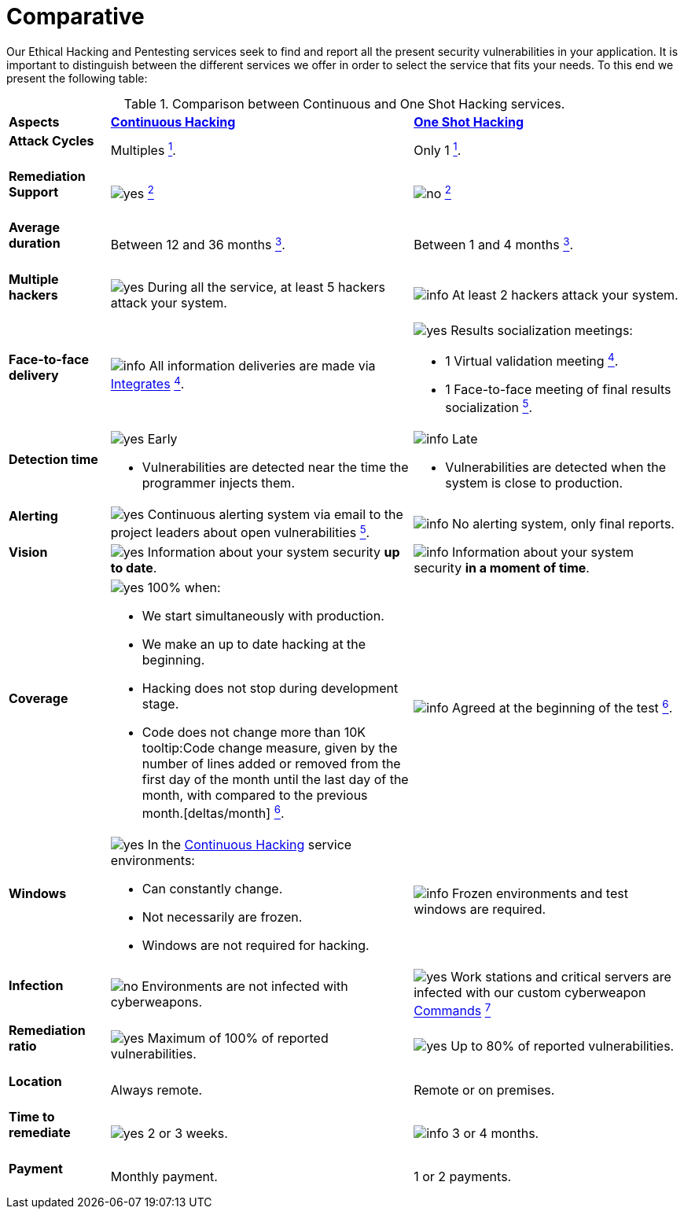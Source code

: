 :slug: services/comparative/
:category: services
:description: Our Ethical Hacking and Pentesting services seek to find and report all the present security vulnerabilities in your application. It is important to distinguish between the different services we offer in order to select the service that fits your needs.
:keywords: Fluid Attacks, Ethical Hacking, Comparison, One Shot Hacking, Continuous Hacking, Pentesting.
:translate: servicios/comparativo/
:yes: image:../../images/icons/yes.png[yes]
:no: image:../../images/icons/no.png[no]
:info: image:../../images/icons/info.png[info]

= Comparative

{description} To this end we present the following table:

.Comparison between Continuous and One Shot Hacking services.
[role="tb-row"]
[cols="15,45,40"]
|====
| *Aspects*
| link:../continuous-hacking/[*Continuous Hacking*]
| link:../one-shot-hacking/[*One Shot Hacking*]

a|==== Attack Cycles
| Multiples link:../continuous-hacking/#remediation-validation[^1^].
| Only +1+ link:../one-shot-hacking/#remediation-validation[^1^].

a|==== Remediation Support
| {yes} link:../continuous-hacking/#remediation-support[^2^]
| {no} link:../one-shot-hacking/#remediation[^2^]

a|==== Average duration
| Between +12+ and +36+ months link:../continuous-hacking/#duration[^3^].
| Between +1+ and +4+ months link:../one-shot-hacking/#specific-length[^3^].

a|==== Multiple hackers
|{yes} During all the service, at least +5+ hackers attack your system.
|{info} At least +2+ hackers attack your system.

a|==== Face-to-face delivery
|{info} All information deliveries are made via
[button]#link:../../products/integrates/[Integrates]#
link:../continuous-hacking/#direct-and-agile-communication[^4^].
a|{yes} Results socialization meetings:

* +1+ Virtual validation meeting link:../one-shot-hacking/#report-validation-meeting[^4^].
* +1+ Face-to-face meeting of final results socialization link:../one-shot-hacking/#report-presentation-meeting[^5^].

a|==== Detection time
a|{yes} Early

* Vulnerabilities are detected near the time the programmer injects them.

a|{info} Late

* Vulnerabilities are detected when the system is close to production.

a|==== Alerting

|{yes} Continuous alerting system via email
to the project leaders about open vulnerabilities
link:../continuous-hacking/#follow-up-using-integrates[^5^].
|{info} No alerting system, only final reports.

a|==== Vision
|{yes} Information about your system security *up to date*.
|{info} Information about your system security *in a moment of time*.

a|==== Coverage
a|{yes} 100% when:

* We start simultaneously with production.
* We make an up to date hacking at the beginning.
* Hacking does not stop during development stage.
* Code does not change more than 10K
tooltip:Code change measure, given by the number of lines added or removed from the first day of the month until the last day of the month, with compared to the previous month.[deltas/month]
link:../continuous-hacking/#coverage[^6^].

a|{info} Agreed at the beginning of the test
link:../one-shot-hacking/#coverage[^6^].

a|==== Windows
a|{yes} In the
[button]#link:../../services/continuous-hacking/[Continuous Hacking]#
service environments:

* Can constantly change.
* Not necessarily are frozen.
* Windows are not required for hacking.

| {info} Frozen environments and test windows are required.

a|==== Infection
| {no} Environments are not infected with cyberweapons.
| {yes} Work stations and critical servers
are infected with our custom cyberweapon
[button]#link:../../products/commands/[Commands]#
link:../one-shot-hacking/#infection[^7^]

a|==== Remediation ratio
| {yes} Maximum of +100%+ of reported vulnerabilities.
| {yes} Up to +80%+ of reported vulnerabilities.

a|==== Location
| Always remote.
| Remote or on premises.

a|==== Time to remediate
| {yes} +2+ or +3+ weeks.
| {info} +3+ or +4+ months.

a|==== Payment
| Monthly payment.
| +1+ or +2+ payments.

|====
